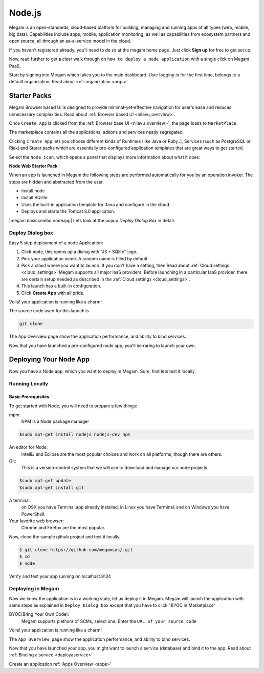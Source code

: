 .. _nodejsapp:

#####################
Node.js
#####################


Megam is an open-standards, cloud-based platform for building, managing and running apps of all types (web, mobile, big data). Capabilities include apps, mobile, application monitoring, as well as capabilities from ecosystem partners and open source, all through an as-a-service model in the cloud.

If you haven't registered already, you'll need to do so at the megam home page. Just click **Sign up** for free to get set up.

Now, read further to get a clear walk through on ``how to deploy a node application`` with a single click on Megam PaaS.

Start by signing into Megam which takes you to the main dashboard. User logging in for the first time, belongs to a default organization. Read about :ref:`organization <orgs>`


Starter Packs
==============

Megam Browser based UI is designed to provide minimal-yet-effective navigation for user's ease and reduces unnecessary complexities. Read about :ref:`Browser based UI <nilavu_overview>`.

Once ``Create App`` is clicked from the :ref:`Browser base UI <nilavu_overview>`, the page loads to ``MarketPlace``.

The marketplace contains all the applications, addons and services neatly segregated.

|starter packs|

Clicking ``Create App`` lets you choose different kinds of Runtimes (like Java or Ruby..), Services (such as PostgreSQL or Riak) and Starer packs which are essentially pre-configured application templates that are great ways to get started.

Select the ``Node icon``, which opens a panel that displays more information about what it does:

**Node Web Starter Pack**

When an app is launched in Megam the following steps are performed automatically for you by an operation invoker.  The steps are hidden and abstracted from the user.

- Install node
- Install SQllite
- Uses the built-in application template for ``Java`` and configure in the cloud.
- Deploys and starts the Tomcat 8.0 application.

|megam basiccombo nodeapp|
Lets look at the popup *Deploy Dialog Box* in detail.

Deploy Dialog box
------------------

|nodeweb starter|

Easy 5 step deployment of a node Application:

1. Click ``node``, this opens up a dialog with "JS + SQlite" logo.

2. Pick your application name. A random name is filled by default.

3. Pick a cloud where you want to launch.  If you don't have a setting, then Read about :ref:`Cloud settings <cloud_settings>`
   Megam supports all major IaaS providers. Before launching in a particular IaaS provider, there are certain setup needed as described in the :ref:`Cloud settings <cloud_settings>`.

4. This launch has a built-in configuration.

5. Click **Create App** with all pride.

Voila! your application is running like a charm!

The source code used for this launch is

.. code::

  git clone

The App Overview page show the application performance, and ability to bind services.

Now that you have launched a pre-configured node app, you'll be raring to launch your own.

Deploying Your Node App
========================

Now you have a Node app, which you want to deploy in Megam. Sure, first lets test it locally.


Running Locally
----------------


Basic Prerequisites
^^^^^^^^^^^^^^^^^^^

To get started with Node, you will need to prepare a few things:

mpm:
    NPM is a Node package manager

.. code::

     $sudo apt-get install nodejs nodejs-dev npm

An editor for Node:
    IntelliJ and Eclipse are the most popular choices and work on all platforms, though there are others.

Git:
    This is a version-control system that we will use to download and manage our node projects.

.. code::

    $sudo apt-get update
    $sudo apt-get install git

A terminal:
    on OSX you have Terminal.app already installed, in Linux you have Terminal, and on Windows you have PowerShell.

Your favorite web browser:
    Chrome and Firefox are the most popular.


Now, clone the sample github project and test it locally.

.. code::

      $ git clone https://github.com/megamsys/.git
      $ cd
      $ node


Verify and test your app running on localhost:8124


Deploying in Megam
-----------------------

Now we know the application is in a working state, let us deploy it in Megam. Megam will launch the application with same steps as explained in ``Deploy Dialog box`` except that you have to click "BYOC in Marketplace"

BYOC(Bring Your Own Code):
   Megam supports plethora of SCMs, select one. Enter the ``URL of your source code``

Voila! your application is running like a charm!

The ``App Overview page`` show the application performance, and ability to bind services.

Now that you have launched your app, you might want to launch a service (database) and bind it to the app. Read about :ref:`Binding a service <deployaservice>`





Create an application ref: 'Apps Overview <apps>'

.. |starter packs| image:: /images/starter_packs.png
.. |nodeweb starter| image:: /images/nodewebstarter_launch.png

.. |megam basiccombo nodepp| image:: /images/megam_basiccombo_nodejs.png
